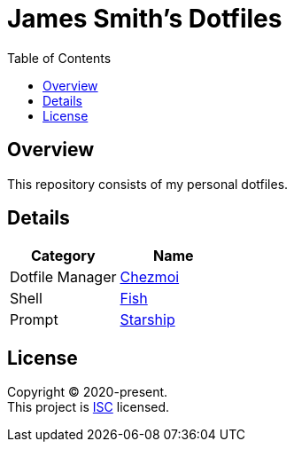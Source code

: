 = James Smith's Dotfiles
:toc:

== Overview

This repository consists of my personal dotfiles.

== Details

[options="header"]
|===
|Category |Name

|Dotfile Manager |link:https://www.chezmoi.io[Chezmoi]
|Shell |link:https://fishshell.com[Fish]
|Prompt |link:https://starship.rs[Starship]
|===

== License

[%hardbreaks]
Copyright (C) 2020-present.
This project is link:./LICENSE[ISC] licensed.
